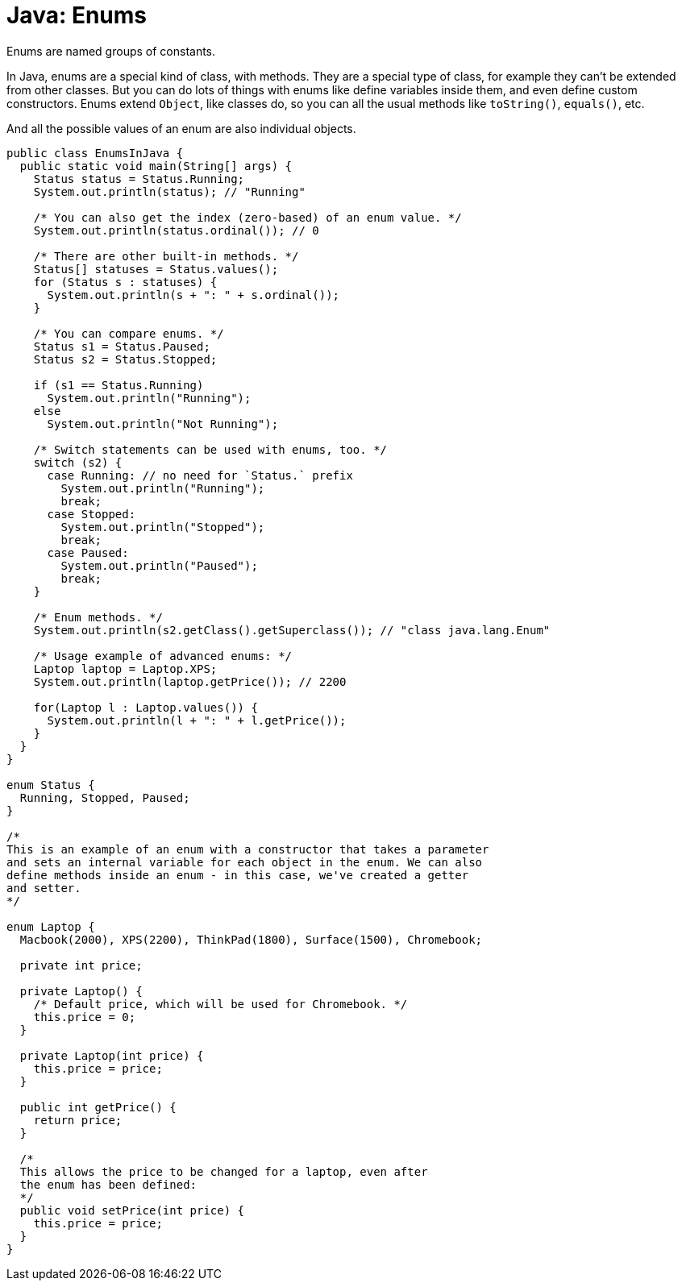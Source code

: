 = Java: Enums

Enums are named groups of constants.

In Java, enums are a special kind of class, with methods. They are a special type of class, for example they can't be extended from other classes. But you can do lots of things with enums like define variables inside them, and even define custom constructors. Enums extend `Object`, like classes do, so you can all the usual methods like `toString()`, `equals()`, etc.

And all the possible values of an enum are also individual objects.

[source,java]
----
public class EnumsInJava {
  public static void main(String[] args) {
    Status status = Status.Running;
    System.out.println(status); // "Running"

    /* You can also get the index (zero-based) of an enum value. */
    System.out.println(status.ordinal()); // 0

    /* There are other built-in methods. */
    Status[] statuses = Status.values();
    for (Status s : statuses) {
      System.out.println(s + ": " + s.ordinal());
    }

    /* You can compare enums. */
    Status s1 = Status.Paused;
    Status s2 = Status.Stopped;

    if (s1 == Status.Running)
      System.out.println("Running");
    else
      System.out.println("Not Running");

    /* Switch statements can be used with enums, too. */
    switch (s2) {
      case Running: // no need for `Status.` prefix
        System.out.println("Running");
        break;
      case Stopped:
        System.out.println("Stopped");
        break;
      case Paused:
        System.out.println("Paused");
        break;
    }

    /* Enum methods. */
    System.out.println(s2.getClass().getSuperclass()); // "class java.lang.Enum"

    /* Usage example of advanced enums: */
    Laptop laptop = Laptop.XPS;
    System.out.println(laptop.getPrice()); // 2200

    for(Laptop l : Laptop.values()) {
      System.out.println(l + ": " + l.getPrice());
    }
  }
}

enum Status {
  Running, Stopped, Paused;
}

/*
This is an example of an enum with a constructor that takes a parameter
and sets an internal variable for each object in the enum. We can also
define methods inside an enum - in this case, we've created a getter
and setter.
*/

enum Laptop {
  Macbook(2000), XPS(2200), ThinkPad(1800), Surface(1500), Chromebook;

  private int price;

  private Laptop() {
    /* Default price, which will be used for Chromebook. */
    this.price = 0;
  }

  private Laptop(int price) {
    this.price = price;
  }

  public int getPrice() {
    return price;
  }

  /*
  This allows the price to be changed for a laptop, even after
  the enum has been defined:
  */
  public void setPrice(int price) {
    this.price = price;
  }
}
----
